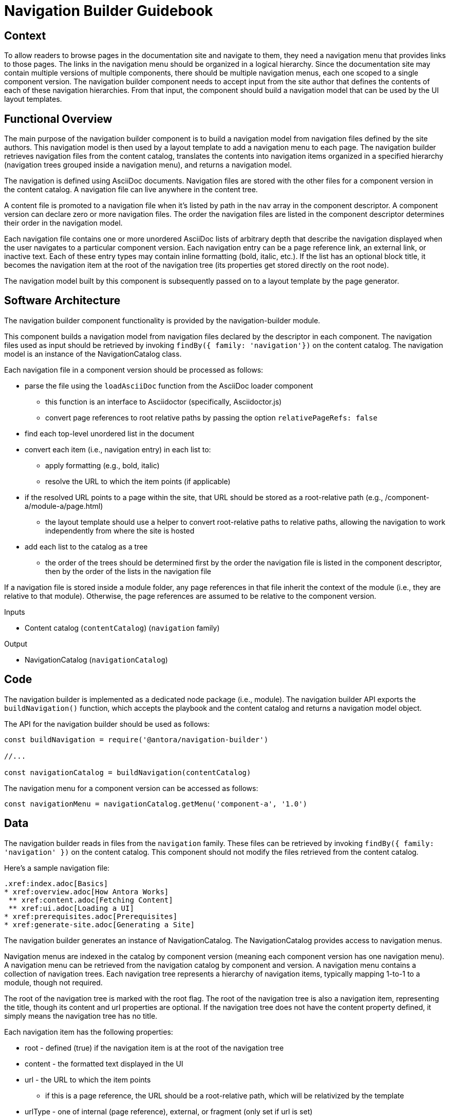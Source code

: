 = Navigation Builder Guidebook

== Context

To allow readers to browse pages in the documentation site and navigate to them, they need a navigation menu that provides links to those pages.
The links in the navigation menu should be organized in a logical hierarchy.
Since the documentation site may contain multiple versions of multiple components, there should be multiple navigation menus, each one scoped to a single component version.
The navigation builder component needs to accept input from the site author that defines the contents of each of these navigation hierarchies.
From that input, the component should build a navigation model that can be used by the UI layout templates.

== Functional Overview

The main purpose of the navigation builder component is to build a navigation model from navigation files defined by the site authors.
This navigation model is then used by a layout template to add a navigation menu to each page.
The navigation builder retrieves navigation files from the content catalog, translates the contents into navigation items organized in a specified hierarchy (navigation trees grouped inside a navigation menu), and returns a navigation model.

//There are two types of navigation files:
//
//* *linked* -- the navigation for a specific component version
//* *aspect* -- global, cross-cutting navigation not linked to any one component
//
//The *linked* navigation files are stored with the files for a component version and are listed in the component descriptor.
//A component version can declare zero or more linked navigation files.
//The *aspect* navigation files are stored in the playbook repository and are listed in the playbook.
//The playbook can declare zero or more aspect navigation files.

The navigation is defined using AsciiDoc documents.
Navigation files are stored with the other files for a component version in the content catalog.
A navigation file can live anywhere in the content tree.

A content file is promoted to a navigation file when it's listed by path in the `nav` array in the component descriptor.
A component version can declare zero or more navigation files.
The order the navigation files are listed in the component descriptor determines their order in the navigation model.

Each navigation file contains one or more unordered AsciiDoc lists of arbitrary depth that describe the navigation displayed when the user navigates to a particular component version.
Each navigation entry can be a page reference link, an external link, or inactive text.
Each of these entry types may contain inline formatting (bold, italic, etc.).
If the list has an optional block title, it becomes the navigation item at the root of the navigation tree (its properties get stored directly on the root node).

The navigation model built by this component is subsequently passed on to a layout template by the page generator.

== Software Architecture

The navigation builder component functionality is provided by the navigation-builder module.

This component builds a navigation model from navigation files declared by the descriptor in each component.
The navigation files used as input should be retrieved by invoking `findBy({ family: 'navigation'})` on the content catalog.
The navigation model is an instance of the NavigationCatalog class.

//The navigation model is partitioned into domains.
//For linked navigation, the navigation is indexed by component then version, known as a linked domain.
//For aspect navigation, this component generates a corresponding aspect domain dynamically based on the navigation filename.
//These navigation models can then be looked up by domain.

//The linked navigation files should be retrieved by calling `findBy({ family: 'navigation'})` on the content catalog.
//The aspect navigation files should be resolved from the `nav` property of the playbook.

Each navigation file in a component version should be processed as follows:

* parse the file using the `loadAsciiDoc` function from the AsciiDoc loader component
 ** this function is an interface to Asciidoctor (specifically, Asciidoctor.js)
 ** convert page references to root relative paths by passing the option `relativePageRefs: false`
* find each top-level unordered list in the document
* convert each item (i.e., navigation entry) in each list to:
 ** apply formatting (e.g., bold, italic)
 ** resolve the URL to which the item points (if applicable)
* if the resolved URL points to a page within the site, that URL should be stored as a root-relative path (e.g., /component-a/module-a/page.html)
 ** the layout template should use a helper to convert root-relative paths to relative paths, allowing the navigation to work independently from where the site is hosted
* add each list to the catalog as a tree
 ** the order of the trees should be determined first by the order the navigation file is listed in the component descriptor, then by the order of the lists in the navigation file

If a navigation file is stored inside a module folder, any page references in that file inherit the context of the module (i.e., they are relative to that module).
Otherwise, the page references are assumed to be relative to the component version.

.Inputs
* Content catalog (`contentCatalog`) (`navigation` family)

.Output
* NavigationCatalog (`navigationCatalog`)

== Code

The navigation builder is implemented as a dedicated node package (i.e., module).
The navigation builder API exports the `buildNavigation()` function, which accepts the playbook and the content catalog and returns a navigation model object.

The API for the navigation builder should be used as follows:

[source,js]
----
const buildNavigation = require('@antora/navigation-builder')

//...

const navigationCatalog = buildNavigation(contentCatalog)
----

The navigation menu for a component version can be accessed as follows:

[source,js]
----
const navigationMenu = navigationCatalog.getMenu('component-a', '1.0')
----

== Data

The navigation builder reads in files from the `navigation` family.
These files can be retrieved by invoking `findBy({ family: 'navigation' })` on the content catalog.
This component should not modify the files retrieved from the content catalog.

Here's a sample navigation file:

[source,asciidoc]
----
.xref:index.adoc[Basics]
* xref:overview.adoc[How Antora Works]
 ** xref:content.adoc[Fetching Content]
 ** xref:ui.adoc[Loading a UI]
* xref:prerequisites.adoc[Prerequisites]
* xref:generate-site.adoc[Generating a Site]
----

The navigation builder generates an instance of NavigationCatalog.
The NavigationCatalog provides access to navigation menus.

Navigation menus are indexed in the catalog by component version (meaning each component version has one navigation menu).
A navigation menu can be retrieved from the navigation catalog by component and version.
A navigation menu contains a collection of navigation trees.
Each navigation tree represents a hierarchy of navigation items, typically mapping 1-to-1 to a module, though not required.

The root of the navigation tree is marked with the root flag.
The root of the navigation tree is also a navigation item, representing the title, though its content and url properties are optional.
If the navigation tree does not have the content property defined, it simply means the navigation tree has no title.

Each navigation item has the following properties:

* root - defined (true) if the navigation item is at the root of the navigation tree
* content - the formatted text displayed in the UI
* url - the URL to which the item points
 ** if this is a page reference, the URL should be a root-relative path, which will be relativized by the template
* urlType - one of internal (page reference), external, or fragment (only set if url is set)
* items - a navigation subtree

Only the content property is required for each navigation item.
The exception is the root item, which must only have the items property.

== Consequences

The navigation builder prepares the navigation model and makes it available to subsequent steps in the documentation pipeline.
All other steps should read navigation information from this model.
Other components may contribute to this model.
The navigation menu retrieved from this model is used by the layout template to populate the navigation UI elements.
